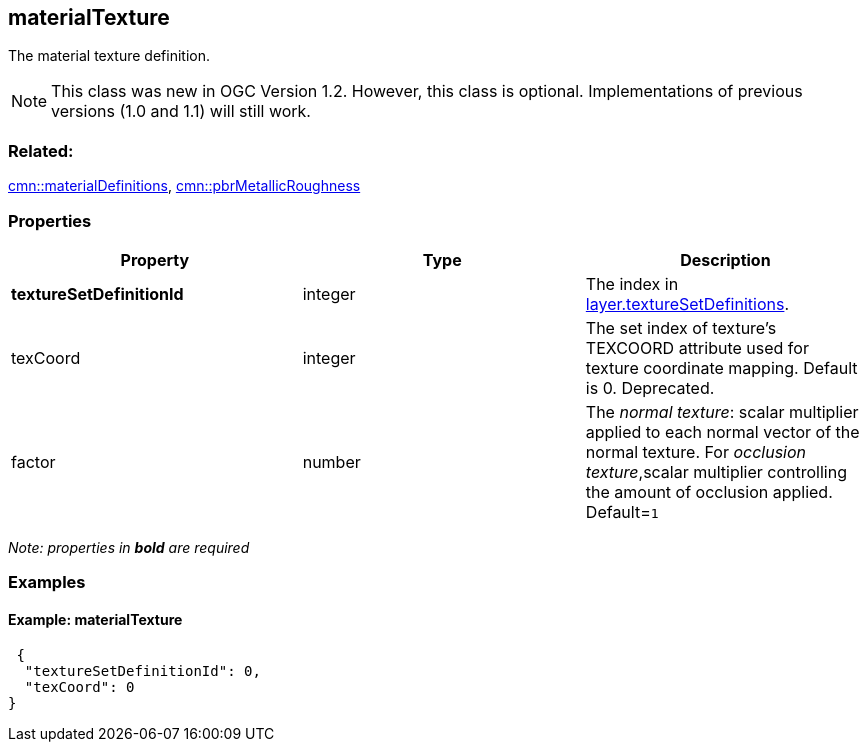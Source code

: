 == materialTexture

The material texture definition.

NOTE: This class was new in OGC Version 1.2. However, this class is optional. Implementations of previous versions (1.0 and 1.1) will still work.

=== Related:

link:materialDefinitions.cmn.adoc[cmn::materialDefinitions],
link:pbrMetallicRoughness.cmn.adoc[cmn::pbrMetallicRoughness]

=== Properties

[width="100%",cols="34%,33%,33%",options="header",]
|===
|Property |Type |Description
|*textureSetDefinitionId* |integer |The index in link:3DSceneLayer.cmn.adoc[layer.textureSetDefinitions].

|texCoord |integer |The set index of texture’s TEXCOORD attribute used for texture coordinate mapping. Default is 0. Deprecated.

|factor |number |The _normal texture_: scalar multiplier applied to each
normal vector of the normal texture. For _occlusion texture_,scalar
multiplier controlling the amount of occlusion applied. Default=`1`
|===

_Note: properties in *bold* are required_

=== Examples

==== Example: materialTexture

[source,json]
----
 {
  "textureSetDefinitionId": 0,
  "texCoord": 0
} 
----

